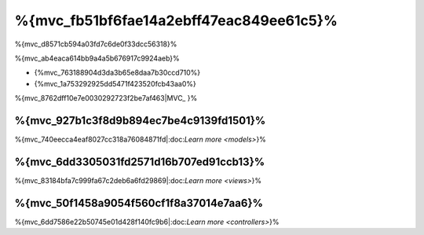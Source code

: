 %{mvc_fb51bf6fae14a2ebff47eac849ee61c5}%
====================
%{mvc_d8571cb594a03fd7c6de0f33dcc56318}%

%{mvc_ab4eaca614bb9a4a5b676917c9924aeb}%

* {%mvc_763188904d3da3b65e8daa7b30ccd710%}
* {%mvc_1a753292925dd5471f423520fcb43aa0%}

%{mvc_8762dff10e7e0030292723f2be7af463|MVC_ }%

%{mvc_927b1c3f8d9b894ec7be4c9139fd1501}%
------
%{mvc_740eecca4eaf8027cc318a76084871fd|:doc:`Learn more <models>`}%

%{mvc_6dd3305031fd2571d16b707ed91ccb13}%
-----
%{mvc_83184bfa7c999fa67c2deb6a6fd29869|:doc:`Learn more <views>`}%

%{mvc_50f1458a9054f560cf1f8a37014e7aa6}%
-----------
%{mvc_6dd7586e22b50745e01d428f140fc9b6|:doc:`Learn more <controllers>`}%

